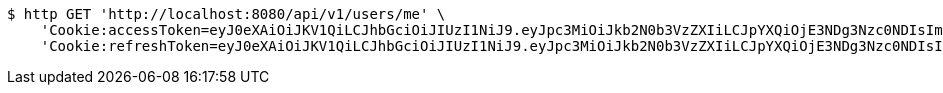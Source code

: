 [source,bash]
----
$ http GET 'http://localhost:8080/api/v1/users/me' \
    'Cookie:accessToken=eyJ0eXAiOiJKV1QiLCJhbGciOiJIUzI1NiJ9.eyJpc3MiOiJkb2N0b3VzZXIiLCJpYXQiOjE3NDg3Nzc0NDIsImV4cCI6MTc0ODc3ODM0Miwic3ViIjoiY2NmOTRlMzctNzFmMy00YjgxLTgyNjYtM2FiZWIyNTczMWQ3Iiwicm9sZSI6IlJPTEVfU1lTVEVNX0FETUlOIn0.zFk5gVVnLW_bnwXqf8V5ns1a2o2Xt2Mwu4en1Teo_S0' \
    'Cookie:refreshToken=eyJ0eXAiOiJKV1QiLCJhbGciOiJIUzI1NiJ9.eyJpc3MiOiJkb2N0b3VzZXIiLCJpYXQiOjE3NDg3Nzc0NDIsImV4cCI6MTc0OTM4MjI0Miwic3ViIjoiY2NmOTRlMzctNzFmMy00YjgxLTgyNjYtM2FiZWIyNTczMWQ3In0.xq2bJe43mtCZNt20iBuIJIL7bPIpUQCwdT2HMhzBhkY'
----